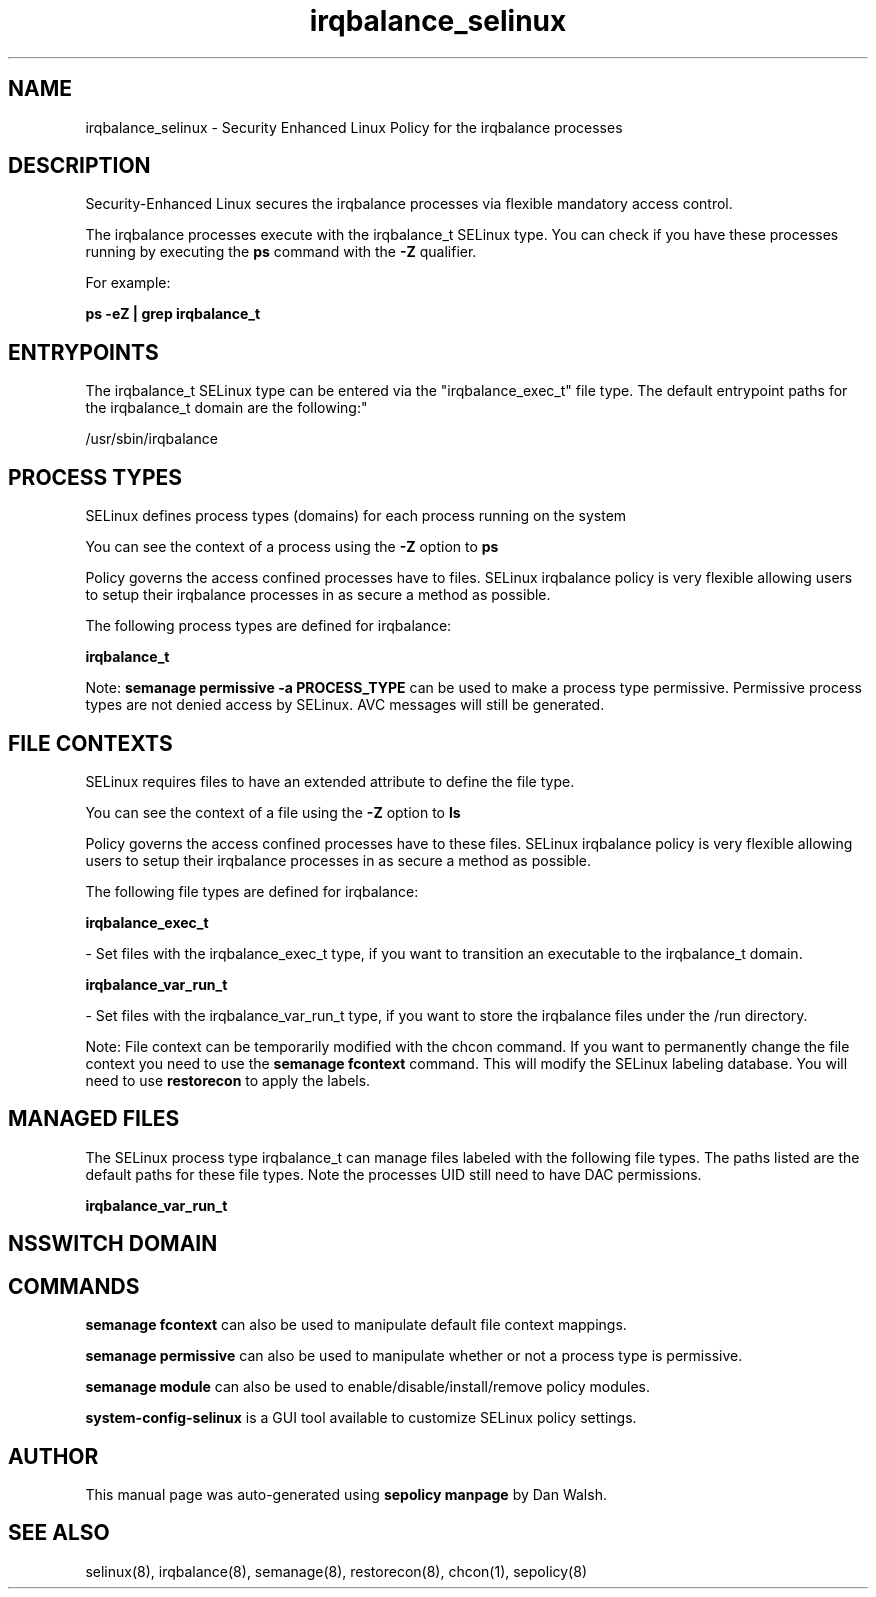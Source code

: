.TH  "irqbalance_selinux"  "8"  "12-11-01" "irqbalance" "SELinux Policy documentation for irqbalance"
.SH "NAME"
irqbalance_selinux \- Security Enhanced Linux Policy for the irqbalance processes
.SH "DESCRIPTION"

Security-Enhanced Linux secures the irqbalance processes via flexible mandatory access control.

The irqbalance processes execute with the irqbalance_t SELinux type. You can check if you have these processes running by executing the \fBps\fP command with the \fB\-Z\fP qualifier.

For example:

.B ps -eZ | grep irqbalance_t


.SH "ENTRYPOINTS"

The irqbalance_t SELinux type can be entered via the "irqbalance_exec_t" file type.  The default entrypoint paths for the irqbalance_t domain are the following:"

/usr/sbin/irqbalance
.SH PROCESS TYPES
SELinux defines process types (domains) for each process running on the system
.PP
You can see the context of a process using the \fB\-Z\fP option to \fBps\bP
.PP
Policy governs the access confined processes have to files.
SELinux irqbalance policy is very flexible allowing users to setup their irqbalance processes in as secure a method as possible.
.PP
The following process types are defined for irqbalance:

.EX
.B irqbalance_t
.EE
.PP
Note:
.B semanage permissive -a PROCESS_TYPE
can be used to make a process type permissive. Permissive process types are not denied access by SELinux. AVC messages will still be generated.

.SH FILE CONTEXTS
SELinux requires files to have an extended attribute to define the file type.
.PP
You can see the context of a file using the \fB\-Z\fP option to \fBls\bP
.PP
Policy governs the access confined processes have to these files.
SELinux irqbalance policy is very flexible allowing users to setup their irqbalance processes in as secure a method as possible.
.PP
The following file types are defined for irqbalance:


.EX
.PP
.B irqbalance_exec_t
.EE

- Set files with the irqbalance_exec_t type, if you want to transition an executable to the irqbalance_t domain.


.EX
.PP
.B irqbalance_var_run_t
.EE

- Set files with the irqbalance_var_run_t type, if you want to store the irqbalance files under the /run directory.


.PP
Note: File context can be temporarily modified with the chcon command.  If you want to permanently change the file context you need to use the
.B semanage fcontext
command.  This will modify the SELinux labeling database.  You will need to use
.B restorecon
to apply the labels.

.SH "MANAGED FILES"

The SELinux process type irqbalance_t can manage files labeled with the following file types.  The paths listed are the default paths for these file types.  Note the processes UID still need to have DAC permissions.

.br
.B irqbalance_var_run_t


.SH NSSWITCH DOMAIN

.SH "COMMANDS"
.B semanage fcontext
can also be used to manipulate default file context mappings.
.PP
.B semanage permissive
can also be used to manipulate whether or not a process type is permissive.
.PP
.B semanage module
can also be used to enable/disable/install/remove policy modules.

.PP
.B system-config-selinux
is a GUI tool available to customize SELinux policy settings.

.SH AUTHOR
This manual page was auto-generated using
.B "sepolicy manpage"
by Dan Walsh.

.SH "SEE ALSO"
selinux(8), irqbalance(8), semanage(8), restorecon(8), chcon(1), sepolicy(8)
